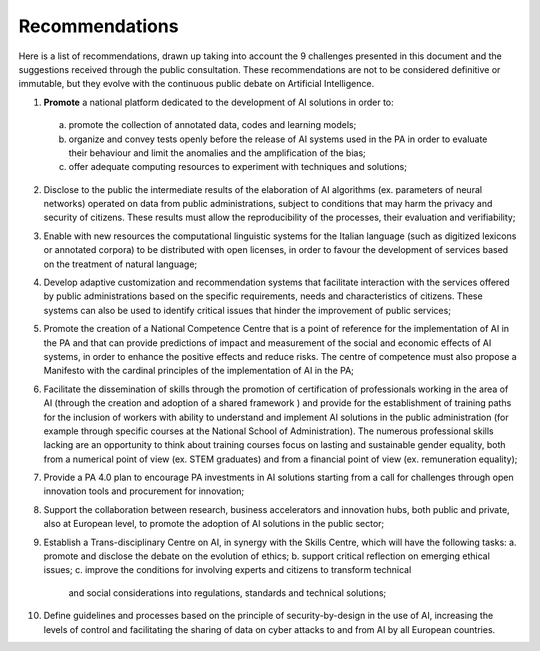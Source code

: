﻿Recommendations
===============

Here is a list of recommendations, drawn up taking into account the 9 challenges presented 
in this document and the suggestions received through the public consultation.
These recommendations are not to be considered definitive or immutable, but they evolve 
with the continuous public debate on Artificial Intelligence.

1. **Promote** a national platform dedicated to the development of AI solutions in 
   order to: 
  a. promote the collection of annotated data, codes and learning models;
  b. organize and convey tests openly before the release of AI   systems used in 
     the PA in order to evaluate their behaviour and limit the anomalies and the 
     amplification of the bias;
  c. offer adequate computing resources to experiment with techniques and solutions;
  
2. Disclose to the public the intermediate results of the elaboration of AI
   algorithms (ex. parameters of neural networks) operated on data from public 
   administrations, subject to conditions that may harm the privacy and security 
   of citizens. These results must allow the reproducibility of the processes, their 
   evaluation and verifiability; 

3. Enable with new resources the computational linguistic systems for the Italian 
   language (such as digitized lexicons or annotated corpora) to be distributed 
   with open licenses, in order to favour the development of services based on the 
   treatment of natural language;

4. Develop adaptive customization and recommendation systems that facilitate 
   interaction with the services offered by public administrations based on the 
   specific requirements, needs and characteristics of citizens. These systems can 
   also be used to identify critical issues that hinder the improvement of public 
   services;

5. Promote the creation of a National Competence Centre that is a point of reference 
   for the implementation of AI in the PA and that can provide predictions of impact 
   and measurement of the social and economic effects of AI systems, in order to 
   enhance the positive effects and reduce risks. The centre of competence must 
   also propose a Manifesto with the cardinal principles of the implementation of 
   AI in the PA;

6. Facilitate the dissemination of skills through the promotion of certification of 
   professionals working in the area of AI  (through the creation and adoption of a 
   shared framework ) and provide for the establishment of training paths for the 
   inclusion of workers with ability to understand and implement AI solutions in 
   the public administration (for example through specific courses at the National 
   School of Administration). The numerous professional skills lacking are an 
   opportunity to think about training courses focus on lasting and sustainable 
   gender equality, both from a numerical point of view (ex. STEM graduates) and 
   from a financial point of view (ex. remuneration equality); 

7. Provide a PA 4.0 plan to encourage PA investments in AI solutions starting 
   from a call for challenges through open innovation tools and procurement for 
   innovation;

8. Support the collaboration between research, business accelerators and 
   innovation hubs, both public and private, also at European level, to promote the 
   adoption of AI solutions in the public sector; 

9. Establish a Trans-disciplinary Centre on AI, in synergy with the Skills Centre, 
   which will have the following tasks:
   a. promote and disclose the debate on the evolution of ethics; 
   b. support critical reflection on emerging ethical issues; 
   c. improve the conditions for involving experts and citizens to transform technical 
      and social considerations into regulations, standards and technical solutions;

10. Define guidelines and processes based on the principle of security-by-design in 
    the use of AI, increasing the levels of control and facilitating the sharing of data 
    on cyber attacks to and from AI by all European countries.
